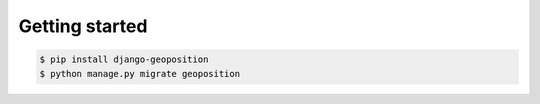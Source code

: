 Getting started
===============

.. code-block:: bash

    $ pip install django-geoposition
    $ python manage.py migrate geoposition